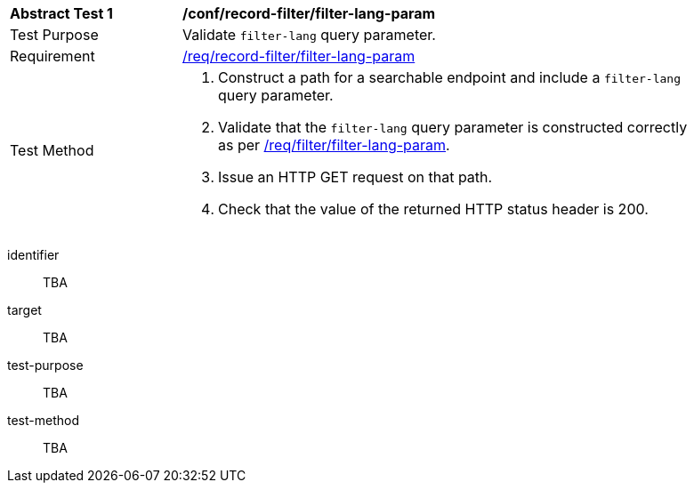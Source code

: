 [[ats_record-filter_filter-lang-param]]
[width="90%",cols="2,6a"]
|===
^|*Abstract Test {counter:ats-id}* |*/conf/record-filter/filter-lang-param*
^|Test Purpose |Validate `filter-lang` query parameter.
^|Requirement |<<req_record-filter_filter-lang-param,/req/record-filter/filter-lang-param>>
^|Test Method |. Construct a path for a searchable endpoint and include a `filter-lang` query parameter.
. Validate that the `filter-lang` query parameter is constructed correctly as per https://portal.ogc.org/files/96288#filter-lang-param[/req/filter/filter-lang-param].
. Issue an HTTP GET request on that path.
. Check that the value of the returned HTTP status header is +200+.
|===

[abstract_test]
====
[%metadata]
identifier:: TBA
target:: TBA
test-purpose:: TBA
test-method::
+
--
TBA
--
====